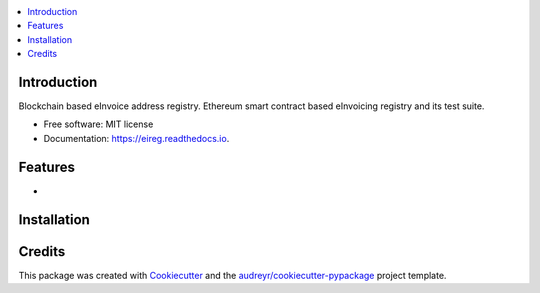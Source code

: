 
.. image:: https://img.shields.io/pypi/v/eireg.svg
        :target: https://pypi.python.org/pypi/eireg

.. image:: https://img.shields.io/travis/miohtama/eireg.svg
        :target: https://travis-ci.org/miohtama/eireg

.. image:: https://readthedocs.org/projects/eireg/badge/?version=latest
        :target: https://eireg.readthedocs.io/en/latest/?badge=latest
        :alt: Documentation Status

.. image:: https://pyup.io/repos/github/miohtama/eireg/shield.svg
     :target: https://pyup.io/repos/github/miohtama/eireg/
     :alt: Updates


.. contents:: :local:

Introduction
------------

Blockchain based eInvoice address registry. Ethereum smart contract based eInvoicing registry and its test suite.

* Free software: MIT license
* Documentation: https://eireg.readthedocs.io.

Features
--------

*

Installation
------------


Credits
-------

This package was created with Cookiecutter_ and the `audreyr/cookiecutter-pypackage`_ project template.

.. _Cookiecutter: https://github.com/audreyr/cookiecutter
.. _`audreyr/cookiecutter-pypackage`: https://github.com/audreyr/cookiecutter-pypackage

